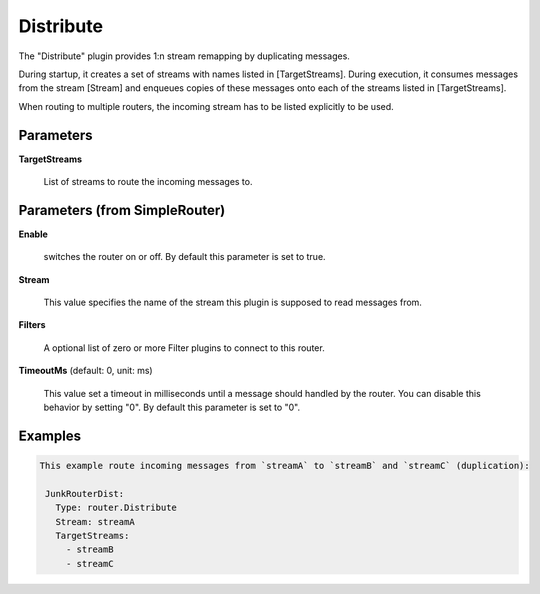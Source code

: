 .. Autogenerated by Gollum RST generator (docs/generator/*.go)

Distribute
==========

The "Distribute" plugin provides 1:n stream remapping by duplicating
messages.

During startup, it creates a set of streams with names listed
in [TargetStreams]. During execution, it consumes messages from
the stream [Stream] and enqueues copies of these messages onto
each of the streams listed in [TargetStreams].

When routing to multiple routers, the incoming stream has to be listed
explicitly to be used.




Parameters
----------

**TargetStreams**

  List of streams to route the incoming messages to.
  
  

Parameters (from SimpleRouter)
------------------------------

**Enable**

  switches the router on or off.
  By default this parameter is set to true.
  
  

**Stream**

  This value specifies the name of the stream this plugin is supposed to
  read messages from.
  
  

**Filters**

  A optional list of zero or more Filter plugins to connect to this router.
  
  

**TimeoutMs** (default: 0, unit: ms)

  This value set a timeout in milliseconds until a message should handled by the router.
  You can disable this behavior by setting "0".
  By default this parameter is set to "0".
  
  

Examples
--------

.. code-block:: yaml

	This example route incoming messages from `streamA` to `streamB` and `streamC` (duplication):
	
	 JunkRouterDist:
	   Type: router.Distribute
	   Stream: streamA
	   TargetStreams:
	     - streamB
	     - streamC
	
	


